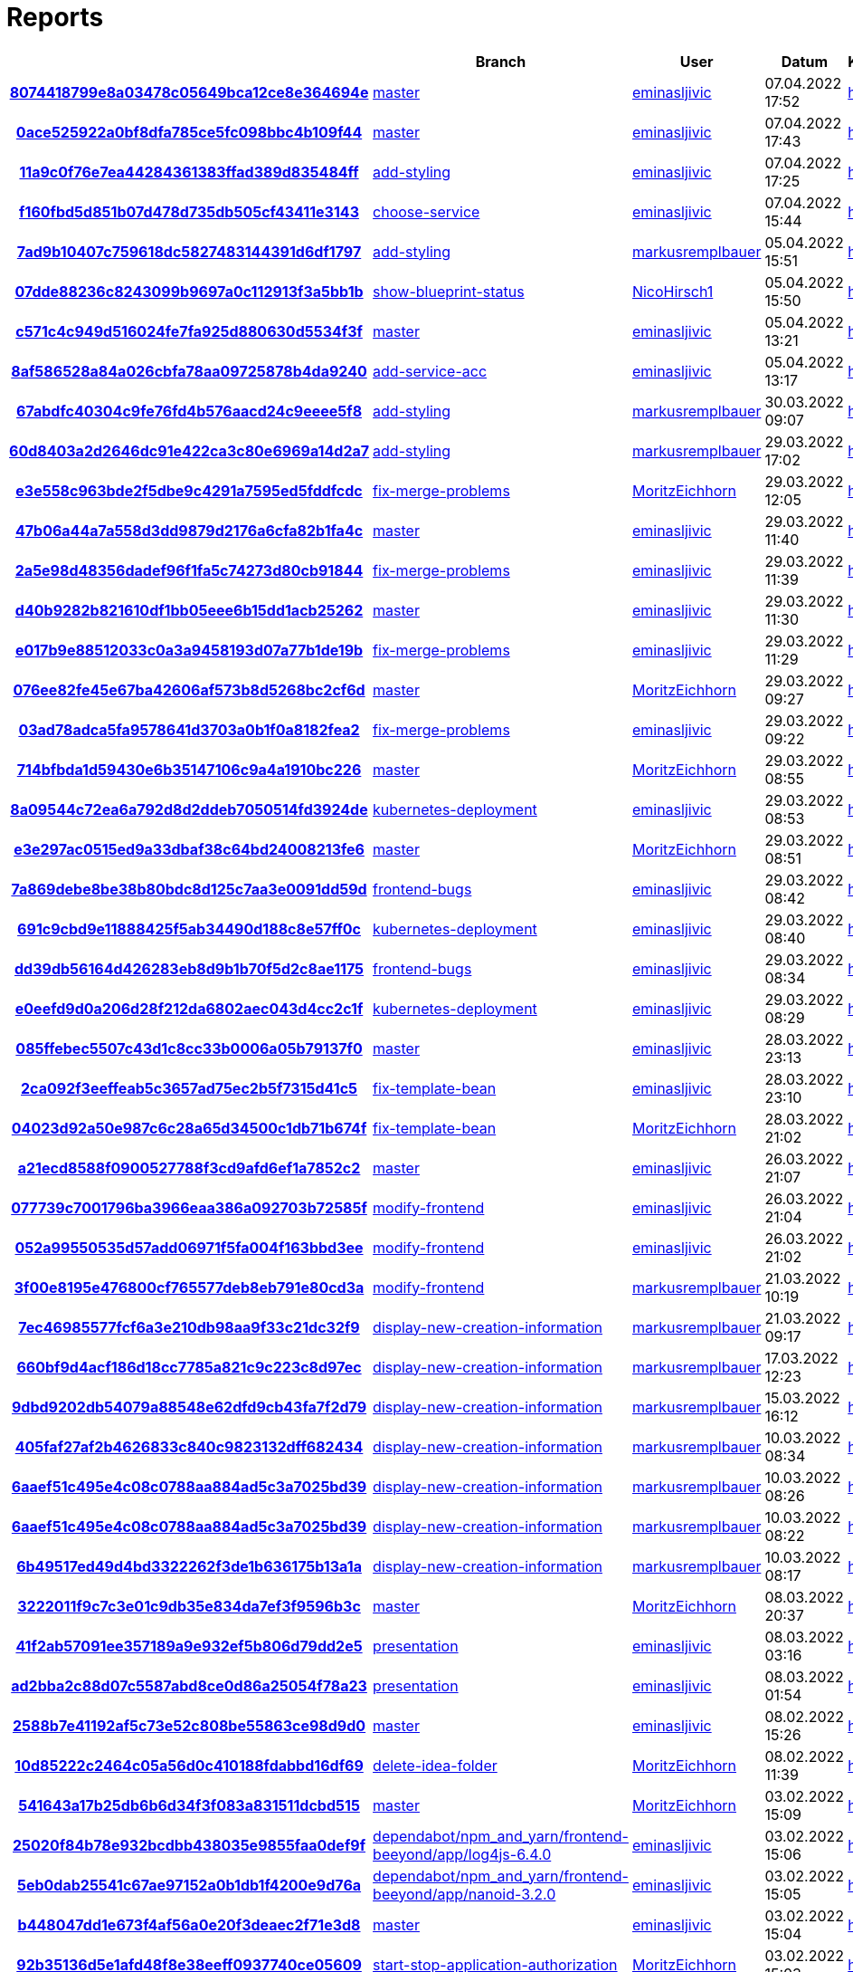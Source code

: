 # Reports
:nofooter:

[options="header", cols="h,1,1,1,1,1,1"]
|===
| | Branch | User | Datum | Karate | Backend | Validation
// insert-new-line-please-here
| link:https://github.com/halilbahar/beeyond/commit/8074418799e8a03478c05649bca12ce8e364694e[8074418799e8a03478c05649bca12ce8e364694e] | link:https://github.com/halilbahar/beeyond[master] | link:https://github.com/eminasljivic[eminasljivic] | 07.04.2022 17:52 | link:8074418799e8a03478c05649bca12ce8e364694e/karate/overview-features.html[hier] | link:8074418799e8a03478c05649bca12ce8e364694e/backend/index.html[hier] | link:8074418799e8a03478c05649bca12ce8e364694e/validation/index.html[hier]
| link:https://github.com/halilbahar/beeyond/commit/0ace525922a0bf8dfa785ce5fc098bbc4b109f44[0ace525922a0bf8dfa785ce5fc098bbc4b109f44] | link:https://github.com/halilbahar/beeyond[master] | link:https://github.com/eminasljivic[eminasljivic] | 07.04.2022 17:43 | link:0ace525922a0bf8dfa785ce5fc098bbc4b109f44/karate/overview-features.html[hier] | link:0ace525922a0bf8dfa785ce5fc098bbc4b109f44/backend/index.html[hier] | link:0ace525922a0bf8dfa785ce5fc098bbc4b109f44/validation/index.html[hier]
| link:https://github.com/halilbahar/beeyond/commit/11a9c0f76e7ea44284361383ffad389d835484ff[11a9c0f76e7ea44284361383ffad389d835484ff] | link:https://github.com/halilbahar/beeyond/tree/add-styling[add-styling] | link:https://github.com/eminasljivic[eminasljivic] | 07.04.2022 17:25 | link:11a9c0f76e7ea44284361383ffad389d835484ff/karate/overview-features.html[hier] | link:11a9c0f76e7ea44284361383ffad389d835484ff/backend/index.html[hier] | link:11a9c0f76e7ea44284361383ffad389d835484ff/validation/index.html[hier]
| link:https://github.com/halilbahar/beeyond/commit/f160fbd5d851b07d478d735db505cf43411e3143[f160fbd5d851b07d478d735db505cf43411e3143] | link:https://github.com/halilbahar/beeyond/tree/choose-service[choose-service] | link:https://github.com/eminasljivic[eminasljivic] | 07.04.2022 15:44 | link:f160fbd5d851b07d478d735db505cf43411e3143/karate/overview-features.html[hier] | link:f160fbd5d851b07d478d735db505cf43411e3143/backend/index.html[hier] | link:f160fbd5d851b07d478d735db505cf43411e3143/validation/index.html[hier]
| link:https://github.com/halilbahar/beeyond/commit/7ad9b10407c759618dc5827483144391d6df1797[7ad9b10407c759618dc5827483144391d6df1797] | link:https://github.com/halilbahar/beeyond/tree/add-styling[add-styling] | link:https://github.com/markusremplbauer[markusremplbauer] | 05.04.2022 15:51 | link:7ad9b10407c759618dc5827483144391d6df1797/karate/overview-features.html[hier] | link:7ad9b10407c759618dc5827483144391d6df1797/backend/index.html[hier] | link:7ad9b10407c759618dc5827483144391d6df1797/validation/index.html[hier]
| link:https://github.com/halilbahar/beeyond/commit/07dde88236c8243099b9697a0c112913f3a5bb1b[07dde88236c8243099b9697a0c112913f3a5bb1b] | link:https://github.com/halilbahar/beeyond/tree/show-blueprint-status[show-blueprint-status] | link:https://github.com/NicoHirsch1[NicoHirsch1] | 05.04.2022 15:50 | link:07dde88236c8243099b9697a0c112913f3a5bb1b/karate/overview-features.html[hier] | link:07dde88236c8243099b9697a0c112913f3a5bb1b/backend/index.html[hier] | link:07dde88236c8243099b9697a0c112913f3a5bb1b/validation/index.html[hier]
| link:https://github.com/halilbahar/beeyond/commit/c571c4c949d516024fe7fa925d880630d5534f3f[c571c4c949d516024fe7fa925d880630d5534f3f] | link:https://github.com/halilbahar/beeyond[master] | link:https://github.com/eminasljivic[eminasljivic] | 05.04.2022 13:21 | link:c571c4c949d516024fe7fa925d880630d5534f3f/karate/overview-features.html[hier] | link:c571c4c949d516024fe7fa925d880630d5534f3f/backend/index.html[hier] | link:c571c4c949d516024fe7fa925d880630d5534f3f/validation/index.html[hier]
| link:https://github.com/halilbahar/beeyond/commit/8af586528a84a026cbfa78aa09725878b4da9240[8af586528a84a026cbfa78aa09725878b4da9240] | link:https://github.com/halilbahar/beeyond/tree/add-service-acc[add-service-acc] | link:https://github.com/eminasljivic[eminasljivic] | 05.04.2022 13:17 | link:8af586528a84a026cbfa78aa09725878b4da9240/karate/overview-features.html[hier] | link:8af586528a84a026cbfa78aa09725878b4da9240/backend/index.html[hier] | link:8af586528a84a026cbfa78aa09725878b4da9240/validation/index.html[hier]
| link:https://github.com/halilbahar/beeyond/commit/67abdfc40304c9fe76fd4b576aacd24c9eeee5f8[67abdfc40304c9fe76fd4b576aacd24c9eeee5f8] | link:https://github.com/halilbahar/beeyond/tree/add-styling[add-styling] | link:https://github.com/markusremplbauer[markusremplbauer] | 30.03.2022 09:07 | link:67abdfc40304c9fe76fd4b576aacd24c9eeee5f8/karate/overview-features.html[hier] | link:67abdfc40304c9fe76fd4b576aacd24c9eeee5f8/backend/index.html[hier] | link:67abdfc40304c9fe76fd4b576aacd24c9eeee5f8/validation/index.html[hier]
| link:https://github.com/halilbahar/beeyond/commit/60d8403a2d2646dc91e422ca3c80e6969a14d2a7[60d8403a2d2646dc91e422ca3c80e6969a14d2a7] | link:https://github.com/halilbahar/beeyond/tree/add-styling[add-styling] | link:https://github.com/markusremplbauer[markusremplbauer] | 29.03.2022 17:02 | link:60d8403a2d2646dc91e422ca3c80e6969a14d2a7/karate/overview-features.html[hier] | link:60d8403a2d2646dc91e422ca3c80e6969a14d2a7/backend/index.html[hier] | link:60d8403a2d2646dc91e422ca3c80e6969a14d2a7/validation/index.html[hier]
| link:https://github.com/halilbahar/beeyond/commit/e3e558c963bde2f5dbe9c4291a7595ed5fddfcdc[e3e558c963bde2f5dbe9c4291a7595ed5fddfcdc] | link:https://github.com/halilbahar/beeyond/tree/fix-merge-problems[fix-merge-problems] | link:https://github.com/MoritzEichhorn[MoritzEichhorn] | 29.03.2022 12:05 | link:e3e558c963bde2f5dbe9c4291a7595ed5fddfcdc/karate/overview-features.html[hier] | link:e3e558c963bde2f5dbe9c4291a7595ed5fddfcdc/backend/index.html[hier] | link:e3e558c963bde2f5dbe9c4291a7595ed5fddfcdc/validation/index.html[hier]
| link:https://github.com/halilbahar/beeyond/commit/47b06a44a7a558d3dd9879d2176a6cfa82b1fa4c[47b06a44a7a558d3dd9879d2176a6cfa82b1fa4c] | link:https://github.com/halilbahar/beeyond[master] | link:https://github.com/eminasljivic[eminasljivic] | 29.03.2022 11:40 | link:47b06a44a7a558d3dd9879d2176a6cfa82b1fa4c/karate/overview-features.html[hier] | link:47b06a44a7a558d3dd9879d2176a6cfa82b1fa4c/backend/index.html[hier] | link:47b06a44a7a558d3dd9879d2176a6cfa82b1fa4c/validation/index.html[hier]
| link:https://github.com/halilbahar/beeyond/commit/2a5e98d48356dadef96f1fa5c74273d80cb91844[2a5e98d48356dadef96f1fa5c74273d80cb91844] | link:https://github.com/halilbahar/beeyond/tree/fix-merge-problems[fix-merge-problems] | link:https://github.com/eminasljivic[eminasljivic] | 29.03.2022 11:39 | link:2a5e98d48356dadef96f1fa5c74273d80cb91844/karate/overview-features.html[hier] | link:2a5e98d48356dadef96f1fa5c74273d80cb91844/backend/index.html[hier] | link:2a5e98d48356dadef96f1fa5c74273d80cb91844/validation/index.html[hier]
| link:https://github.com/halilbahar/beeyond/commit/d40b9282b821610df1bb05eee6b15dd1acb25262[d40b9282b821610df1bb05eee6b15dd1acb25262] | link:https://github.com/halilbahar/beeyond[master] | link:https://github.com/eminasljivic[eminasljivic] | 29.03.2022 11:30 | link:d40b9282b821610df1bb05eee6b15dd1acb25262/karate/overview-features.html[hier] | link:d40b9282b821610df1bb05eee6b15dd1acb25262/backend/index.html[hier] | link:d40b9282b821610df1bb05eee6b15dd1acb25262/validation/index.html[hier]
| link:https://github.com/halilbahar/beeyond/commit/e017b9e88512033c0a3a9458193d07a77b1de19b[e017b9e88512033c0a3a9458193d07a77b1de19b] | link:https://github.com/halilbahar/beeyond/tree/fix-merge-problems[fix-merge-problems] | link:https://github.com/eminasljivic[eminasljivic] | 29.03.2022 11:29 | link:e017b9e88512033c0a3a9458193d07a77b1de19b/karate/overview-features.html[hier] | link:e017b9e88512033c0a3a9458193d07a77b1de19b/backend/index.html[hier] | link:e017b9e88512033c0a3a9458193d07a77b1de19b/validation/index.html[hier]
| link:https://github.com/halilbahar/beeyond/commit/076ee82fe45e67ba42606af573b8d5268bc2cf6d[076ee82fe45e67ba42606af573b8d5268bc2cf6d] | link:https://github.com/halilbahar/beeyond[master] | link:https://github.com/MoritzEichhorn[MoritzEichhorn] | 29.03.2022 09:27 | link:076ee82fe45e67ba42606af573b8d5268bc2cf6d/karate/overview-features.html[hier] | link:076ee82fe45e67ba42606af573b8d5268bc2cf6d/backend/index.html[hier] | link:076ee82fe45e67ba42606af573b8d5268bc2cf6d/validation/index.html[hier]
| link:https://github.com/halilbahar/beeyond/commit/03ad78adca5fa9578641d3703a0b1f0a8182fea2[03ad78adca5fa9578641d3703a0b1f0a8182fea2] | link:https://github.com/halilbahar/beeyond/tree/fix-merge-problems[fix-merge-problems] | link:https://github.com/eminasljivic[eminasljivic] | 29.03.2022 09:22 | link:03ad78adca5fa9578641d3703a0b1f0a8182fea2/karate/overview-features.html[hier] | link:03ad78adca5fa9578641d3703a0b1f0a8182fea2/backend/index.html[hier] | link:03ad78adca5fa9578641d3703a0b1f0a8182fea2/validation/index.html[hier]
| link:https://github.com/halilbahar/beeyond/commit/714bfbda1d59430e6b35147106c9a4a1910bc226[714bfbda1d59430e6b35147106c9a4a1910bc226] | link:https://github.com/halilbahar/beeyond[master] | link:https://github.com/MoritzEichhorn[MoritzEichhorn] | 29.03.2022 08:55 | link:714bfbda1d59430e6b35147106c9a4a1910bc226/karate/overview-features.html[hier] | link:714bfbda1d59430e6b35147106c9a4a1910bc226/backend/index.html[hier] | link:714bfbda1d59430e6b35147106c9a4a1910bc226/validation/index.html[hier]
| link:https://github.com/halilbahar/beeyond/commit/8a09544c72ea6a792d8d2ddeb7050514fd3924de[8a09544c72ea6a792d8d2ddeb7050514fd3924de] | link:https://github.com/halilbahar/beeyond/tree/kubernetes-deployment[kubernetes-deployment] | link:https://github.com/eminasljivic[eminasljivic] | 29.03.2022 08:53 | link:8a09544c72ea6a792d8d2ddeb7050514fd3924de/karate/overview-features.html[hier] | link:8a09544c72ea6a792d8d2ddeb7050514fd3924de/backend/index.html[hier] | link:8a09544c72ea6a792d8d2ddeb7050514fd3924de/validation/index.html[hier]
| link:https://github.com/halilbahar/beeyond/commit/e3e297ac0515ed9a33dbaf38c64bd24008213fe6[e3e297ac0515ed9a33dbaf38c64bd24008213fe6] | link:https://github.com/halilbahar/beeyond[master] | link:https://github.com/MoritzEichhorn[MoritzEichhorn] | 29.03.2022 08:51 | link:e3e297ac0515ed9a33dbaf38c64bd24008213fe6/karate/overview-features.html[hier] | link:e3e297ac0515ed9a33dbaf38c64bd24008213fe6/backend/index.html[hier] | link:e3e297ac0515ed9a33dbaf38c64bd24008213fe6/validation/index.html[hier]
| link:https://github.com/halilbahar/beeyond/commit/7a869debe8be38b80bdc8d125c7aa3e0091dd59d[7a869debe8be38b80bdc8d125c7aa3e0091dd59d] | link:https://github.com/halilbahar/beeyond/tree/frontend-bugs[frontend-bugs] | link:https://github.com/eminasljivic[eminasljivic] | 29.03.2022 08:42 | link:7a869debe8be38b80bdc8d125c7aa3e0091dd59d/karate/overview-features.html[hier] | link:7a869debe8be38b80bdc8d125c7aa3e0091dd59d/backend/index.html[hier] | link:7a869debe8be38b80bdc8d125c7aa3e0091dd59d/validation/index.html[hier]
| link:https://github.com/halilbahar/beeyond/commit/691c9cbd9e11888425f5ab34490d188c8e57ff0c[691c9cbd9e11888425f5ab34490d188c8e57ff0c] | link:https://github.com/halilbahar/beeyond/tree/kubernetes-deployment[kubernetes-deployment] | link:https://github.com/eminasljivic[eminasljivic] | 29.03.2022 08:40 | link:691c9cbd9e11888425f5ab34490d188c8e57ff0c/karate/overview-features.html[hier] | link:691c9cbd9e11888425f5ab34490d188c8e57ff0c/backend/index.html[hier] | link:691c9cbd9e11888425f5ab34490d188c8e57ff0c/validation/index.html[hier]
| link:https://github.com/halilbahar/beeyond/commit/dd39db56164d426283eb8d9b1b70f5d2c8ae1175[dd39db56164d426283eb8d9b1b70f5d2c8ae1175] | link:https://github.com/halilbahar/beeyond/tree/frontend-bugs[frontend-bugs] | link:https://github.com/eminasljivic[eminasljivic] | 29.03.2022 08:34 | link:dd39db56164d426283eb8d9b1b70f5d2c8ae1175/karate/overview-features.html[hier] | link:dd39db56164d426283eb8d9b1b70f5d2c8ae1175/backend/index.html[hier] | link:dd39db56164d426283eb8d9b1b70f5d2c8ae1175/validation/index.html[hier]
| link:https://github.com/halilbahar/beeyond/commit/e0eefd9d0a206d28f212da6802aec043d4cc2c1f[e0eefd9d0a206d28f212da6802aec043d4cc2c1f] | link:https://github.com/halilbahar/beeyond/tree/kubernetes-deployment[kubernetes-deployment] | link:https://github.com/eminasljivic[eminasljivic] | 29.03.2022 08:29 | link:e0eefd9d0a206d28f212da6802aec043d4cc2c1f/karate/overview-features.html[hier] | link:e0eefd9d0a206d28f212da6802aec043d4cc2c1f/backend/index.html[hier] | link:e0eefd9d0a206d28f212da6802aec043d4cc2c1f/validation/index.html[hier]
| link:https://github.com/halilbahar/beeyond/commit/085ffebec5507c43d1c8cc33b0006a05b79137f0[085ffebec5507c43d1c8cc33b0006a05b79137f0] | link:https://github.com/halilbahar/beeyond[master] | link:https://github.com/eminasljivic[eminasljivic] | 28.03.2022 23:13 | link:085ffebec5507c43d1c8cc33b0006a05b79137f0/karate/overview-features.html[hier] | link:085ffebec5507c43d1c8cc33b0006a05b79137f0/backend/index.html[hier] | link:085ffebec5507c43d1c8cc33b0006a05b79137f0/validation/index.html[hier]
| link:https://github.com/halilbahar/beeyond/commit/2ca092f3eeffeab5c3657ad75ec2b5f7315d41c5[2ca092f3eeffeab5c3657ad75ec2b5f7315d41c5] | link:https://github.com/halilbahar/beeyond/tree/fix-template-bean[fix-template-bean] | link:https://github.com/eminasljivic[eminasljivic] | 28.03.2022 23:10 | link:2ca092f3eeffeab5c3657ad75ec2b5f7315d41c5/karate/overview-features.html[hier] | link:2ca092f3eeffeab5c3657ad75ec2b5f7315d41c5/backend/index.html[hier] | link:2ca092f3eeffeab5c3657ad75ec2b5f7315d41c5/validation/index.html[hier]
| link:https://github.com/halilbahar/beeyond/commit/04023d92a50e987c6c28a65d34500c1db71b674f[04023d92a50e987c6c28a65d34500c1db71b674f] | link:https://github.com/halilbahar/beeyond/tree/fix-template-bean[fix-template-bean] | link:https://github.com/MoritzEichhorn[MoritzEichhorn] | 28.03.2022 21:02 | link:04023d92a50e987c6c28a65d34500c1db71b674f/karate/overview-features.html[hier] | link:04023d92a50e987c6c28a65d34500c1db71b674f/backend/index.html[hier] | link:04023d92a50e987c6c28a65d34500c1db71b674f/validation/index.html[hier]
| link:https://github.com/halilbahar/beeyond/commit/a21ecd8588f0900527788f3cd9afd6ef1a7852c2[a21ecd8588f0900527788f3cd9afd6ef1a7852c2] | link:https://github.com/halilbahar/beeyond[master] | link:https://github.com/eminasljivic[eminasljivic] | 26.03.2022 21:07 | link:a21ecd8588f0900527788f3cd9afd6ef1a7852c2/karate/overview-features.html[hier] | link:a21ecd8588f0900527788f3cd9afd6ef1a7852c2/backend/index.html[hier] | link:a21ecd8588f0900527788f3cd9afd6ef1a7852c2/validation/index.html[hier]
| link:https://github.com/halilbahar/beeyond/commit/077739c7001796ba3966eaa386a092703b72585f[077739c7001796ba3966eaa386a092703b72585f] | link:https://github.com/halilbahar/beeyond/tree/modify-frontend[modify-frontend] | link:https://github.com/eminasljivic[eminasljivic] | 26.03.2022 21:04 | link:077739c7001796ba3966eaa386a092703b72585f/karate/overview-features.html[hier] | link:077739c7001796ba3966eaa386a092703b72585f/backend/index.html[hier] | link:077739c7001796ba3966eaa386a092703b72585f/validation/index.html[hier]
| link:https://github.com/halilbahar/beeyond/commit/052a99550535d57add06971f5fa004f163bbd3ee[052a99550535d57add06971f5fa004f163bbd3ee] | link:https://github.com/halilbahar/beeyond/tree/modify-frontend[modify-frontend] | link:https://github.com/eminasljivic[eminasljivic] | 26.03.2022 21:02 | link:052a99550535d57add06971f5fa004f163bbd3ee/karate/overview-features.html[hier] | link:052a99550535d57add06971f5fa004f163bbd3ee/backend/index.html[hier] | link:052a99550535d57add06971f5fa004f163bbd3ee/validation/index.html[hier]
| link:https://github.com/halilbahar/beeyond/commit/3f00e8195e476800cf765577deb8eb791e80cd3a[3f00e8195e476800cf765577deb8eb791e80cd3a] | link:https://github.com/halilbahar/beeyond/tree/modify-frontend[modify-frontend] | link:https://github.com/markusremplbauer[markusremplbauer] | 21.03.2022 10:19 | link:3f00e8195e476800cf765577deb8eb791e80cd3a/karate/overview-features.html[hier] | link:3f00e8195e476800cf765577deb8eb791e80cd3a/backend/index.html[hier] | link:3f00e8195e476800cf765577deb8eb791e80cd3a/validation/index.html[hier]
| link:https://github.com/halilbahar/beeyond/commit/7ec46985577fcf6a3e210db98aa9f33c21dc32f9[7ec46985577fcf6a3e210db98aa9f33c21dc32f9] | link:https://github.com/halilbahar/beeyond/tree/display-new-creation-information[display-new-creation-information] | link:https://github.com/markusremplbauer[markusremplbauer] | 21.03.2022 09:17 | link:7ec46985577fcf6a3e210db98aa9f33c21dc32f9/karate/overview-features.html[hier] | link:7ec46985577fcf6a3e210db98aa9f33c21dc32f9/backend/index.html[hier] | link:7ec46985577fcf6a3e210db98aa9f33c21dc32f9/validation/index.html[hier]
| link:https://github.com/halilbahar/beeyond/commit/660bf9d4acf186d18cc7785a821c9c223c8d97ec[660bf9d4acf186d18cc7785a821c9c223c8d97ec] | link:https://github.com/halilbahar/beeyond/tree/display-new-creation-information[display-new-creation-information] | link:https://github.com/markusremplbauer[markusremplbauer] | 17.03.2022 12:23 | link:660bf9d4acf186d18cc7785a821c9c223c8d97ec/karate/overview-features.html[hier] | link:660bf9d4acf186d18cc7785a821c9c223c8d97ec/backend/index.html[hier] | link:660bf9d4acf186d18cc7785a821c9c223c8d97ec/validation/index.html[hier]
| link:https://github.com/halilbahar/beeyond/commit/9dbd9202db54079a88548e62dfd9cb43fa7f2d79[9dbd9202db54079a88548e62dfd9cb43fa7f2d79] | link:https://github.com/halilbahar/beeyond/tree/display-new-creation-information[display-new-creation-information] | link:https://github.com/markusremplbauer[markusremplbauer] | 15.03.2022 16:12 | link:9dbd9202db54079a88548e62dfd9cb43fa7f2d79/karate/overview-features.html[hier] | link:9dbd9202db54079a88548e62dfd9cb43fa7f2d79/backend/index.html[hier] | link:9dbd9202db54079a88548e62dfd9cb43fa7f2d79/validation/index.html[hier]
| link:https://github.com/halilbahar/beeyond/commit/405faf27af2b4626833c840c9823132dff682434[405faf27af2b4626833c840c9823132dff682434] | link:https://github.com/halilbahar/beeyond/tree/display-new-creation-information[display-new-creation-information] | link:https://github.com/markusremplbauer[markusremplbauer] | 10.03.2022 08:34 | link:405faf27af2b4626833c840c9823132dff682434/karate/overview-features.html[hier] | link:405faf27af2b4626833c840c9823132dff682434/backend/index.html[hier] | link:405faf27af2b4626833c840c9823132dff682434/validation/index.html[hier]
| link:https://github.com/halilbahar/beeyond/commit/6aaef51c495e4c08c0788aa884ad5c3a7025bd39[6aaef51c495e4c08c0788aa884ad5c3a7025bd39] | link:https://github.com/halilbahar/beeyond/tree/display-new-creation-information[display-new-creation-information] | link:https://github.com/markusremplbauer[markusremplbauer] | 10.03.2022 08:26 | link:6aaef51c495e4c08c0788aa884ad5c3a7025bd39/karate/overview-features.html[hier] | link:6aaef51c495e4c08c0788aa884ad5c3a7025bd39/backend/index.html[hier] | link:6aaef51c495e4c08c0788aa884ad5c3a7025bd39/validation/index.html[hier]
| link:https://github.com/halilbahar/beeyond/commit/6aaef51c495e4c08c0788aa884ad5c3a7025bd39[6aaef51c495e4c08c0788aa884ad5c3a7025bd39] | link:https://github.com/halilbahar/beeyond/tree/display-new-creation-information[display-new-creation-information] | link:https://github.com/markusremplbauer[markusremplbauer] | 10.03.2022 08:22 | link:6aaef51c495e4c08c0788aa884ad5c3a7025bd39/karate/overview-features.html[hier] | link:6aaef51c495e4c08c0788aa884ad5c3a7025bd39/backend/index.html[hier] | link:6aaef51c495e4c08c0788aa884ad5c3a7025bd39/validation/index.html[hier]
| link:https://github.com/halilbahar/beeyond/commit/6b49517ed49d4bd3322262f3de1b636175b13a1a[6b49517ed49d4bd3322262f3de1b636175b13a1a] | link:https://github.com/halilbahar/beeyond/tree/display-new-creation-information[display-new-creation-information] | link:https://github.com/markusremplbauer[markusremplbauer] | 10.03.2022 08:17 | link:6b49517ed49d4bd3322262f3de1b636175b13a1a/karate/overview-features.html[hier] | link:6b49517ed49d4bd3322262f3de1b636175b13a1a/backend/index.html[hier] | link:6b49517ed49d4bd3322262f3de1b636175b13a1a/validation/index.html[hier]
| link:https://github.com/halilbahar/beeyond/commit/3222011f9c7c3e01c9db35e834da7ef3f9596b3c[3222011f9c7c3e01c9db35e834da7ef3f9596b3c] | link:https://github.com/halilbahar/beeyond[master] | link:https://github.com/MoritzEichhorn[MoritzEichhorn] | 08.03.2022 20:37 | link:3222011f9c7c3e01c9db35e834da7ef3f9596b3c/karate/overview-features.html[hier] | link:3222011f9c7c3e01c9db35e834da7ef3f9596b3c/backend/index.html[hier] | link:3222011f9c7c3e01c9db35e834da7ef3f9596b3c/validation/index.html[hier]
| link:https://github.com/halilbahar/beeyond/commit/41f2ab57091ee357189a9e932ef5b806d79dd2e5[41f2ab57091ee357189a9e932ef5b806d79dd2e5] | link:https://github.com/halilbahar/beeyond/tree/presentation[presentation] | link:https://github.com/eminasljivic[eminasljivic] | 08.03.2022 03:16 | link:41f2ab57091ee357189a9e932ef5b806d79dd2e5/karate/overview-features.html[hier] | link:41f2ab57091ee357189a9e932ef5b806d79dd2e5/backend/index.html[hier] | link:41f2ab57091ee357189a9e932ef5b806d79dd2e5/validation/index.html[hier]
| link:https://github.com/halilbahar/beeyond/commit/ad2bba2c88d07c5587abd8ce0d86a25054f78a23[ad2bba2c88d07c5587abd8ce0d86a25054f78a23] | link:https://github.com/halilbahar/beeyond/tree/presentation[presentation] | link:https://github.com/eminasljivic[eminasljivic] | 08.03.2022 01:54 | link:ad2bba2c88d07c5587abd8ce0d86a25054f78a23/karate/overview-features.html[hier] | link:ad2bba2c88d07c5587abd8ce0d86a25054f78a23/backend/index.html[hier] | link:ad2bba2c88d07c5587abd8ce0d86a25054f78a23/validation/index.html[hier]
| link:https://github.com/halilbahar/beeyond/commit/2588b7e41192af5c73e52c808be55863ce98d9d0[2588b7e41192af5c73e52c808be55863ce98d9d0] | link:https://github.com/halilbahar/beeyond[master] | link:https://github.com/eminasljivic[eminasljivic] | 08.02.2022 15:26 | link:2588b7e41192af5c73e52c808be55863ce98d9d0/karate/overview-features.html[hier] | link:2588b7e41192af5c73e52c808be55863ce98d9d0/backend/index.html[hier] | link:2588b7e41192af5c73e52c808be55863ce98d9d0/validation/index.html[hier]
| link:https://github.com/halilbahar/beeyond/commit/10d85222c2464c05a56d0c410188fdabbd16df69[10d85222c2464c05a56d0c410188fdabbd16df69] | link:https://github.com/halilbahar/beeyond/tree/delete-idea-folder[delete-idea-folder] | link:https://github.com/MoritzEichhorn[MoritzEichhorn] | 08.02.2022 11:39 | link:10d85222c2464c05a56d0c410188fdabbd16df69/karate/overview-features.html[hier] | link:10d85222c2464c05a56d0c410188fdabbd16df69/backend/index.html[hier] | link:10d85222c2464c05a56d0c410188fdabbd16df69/validation/index.html[hier]
| link:https://github.com/halilbahar/beeyond/commit/541643a17b25db6b6d34f3f083a831511dcbd515[541643a17b25db6b6d34f3f083a831511dcbd515] | link:https://github.com/halilbahar/beeyond[master] | link:https://github.com/MoritzEichhorn[MoritzEichhorn] | 03.02.2022 15:09 | link:541643a17b25db6b6d34f3f083a831511dcbd515/karate/overview-features.html[hier] | link:541643a17b25db6b6d34f3f083a831511dcbd515/backend/index.html[hier] | link:541643a17b25db6b6d34f3f083a831511dcbd515/validation/index.html[hier]
| link:https://github.com/halilbahar/beeyond/commit/25020f84b78e932bcdbb438035e9855faa0def9f[25020f84b78e932bcdbb438035e9855faa0def9f] | link:https://github.com/halilbahar/beeyond/tree/dependabot/npm_and_yarn/frontend-beeyond/app/log4js-6.4.0[dependabot/npm_and_yarn/frontend-beeyond/app/log4js-6.4.0] | link:https://github.com/eminasljivic[eminasljivic] | 03.02.2022 15:06 | link:25020f84b78e932bcdbb438035e9855faa0def9f/karate/overview-features.html[hier] | link:25020f84b78e932bcdbb438035e9855faa0def9f/backend/index.html[hier] | link:25020f84b78e932bcdbb438035e9855faa0def9f/validation/index.html[hier]
| link:https://github.com/halilbahar/beeyond/commit/5eb0dab25541c67ae97152a0b1db1f4200e9d76a[5eb0dab25541c67ae97152a0b1db1f4200e9d76a] | link:https://github.com/halilbahar/beeyond/tree/dependabot/npm_and_yarn/frontend-beeyond/app/nanoid-3.2.0[dependabot/npm_and_yarn/frontend-beeyond/app/nanoid-3.2.0] | link:https://github.com/eminasljivic[eminasljivic] | 03.02.2022 15:05 | link:5eb0dab25541c67ae97152a0b1db1f4200e9d76a/karate/overview-features.html[hier] | link:5eb0dab25541c67ae97152a0b1db1f4200e9d76a/backend/index.html[hier] | link:5eb0dab25541c67ae97152a0b1db1f4200e9d76a/validation/index.html[hier]
| link:https://github.com/halilbahar/beeyond/commit/b448047dd1e673f4af56a0e20f3deaec2f71e3d8[b448047dd1e673f4af56a0e20f3deaec2f71e3d8] | link:https://github.com/halilbahar/beeyond[master] | link:https://github.com/eminasljivic[eminasljivic] | 03.02.2022 15:04 | link:b448047dd1e673f4af56a0e20f3deaec2f71e3d8/karate/overview-features.html[hier] | link:b448047dd1e673f4af56a0e20f3deaec2f71e3d8/backend/index.html[hier] | link:b448047dd1e673f4af56a0e20f3deaec2f71e3d8/validation/index.html[hier]
| link:https://github.com/halilbahar/beeyond/commit/92b35136d5e1afd48f8e38eeff0937740ce05609[92b35136d5e1afd48f8e38eeff0937740ce05609] | link:https://github.com/halilbahar/beeyond/tree/start-stop-application-authorization[start-stop-application-authorization] | link:https://github.com/MoritzEichhorn[MoritzEichhorn] | 03.02.2022 15:03 | link:92b35136d5e1afd48f8e38eeff0937740ce05609/karate/overview-features.html[hier] | link:92b35136d5e1afd48f8e38eeff0937740ce05609/backend/index.html[hier] | link:92b35136d5e1afd48f8e38eeff0937740ce05609/validation/index.html[hier]
| link:https://github.com/halilbahar/beeyond/commit/30d5834657620f65d2b51cd556171021882840b0[30d5834657620f65d2b51cd556171021882840b0] | link:https://github.com/halilbahar/beeyond/tree/dependabot/npm_and_yarn/frontend-beeyond/app/tar-4.4.19[dependabot/npm_and_yarn/frontend-beeyond/app/tar-4.4.19] | link:https://github.com/eminasljivic[eminasljivic] | 02.02.2022 00:08 | link:30d5834657620f65d2b51cd556171021882840b0/karate/overview-features.html[hier] | link:30d5834657620f65d2b51cd556171021882840b0/backend/index.html[hier] | link:30d5834657620f65d2b51cd556171021882840b0/validation/index.html[hier]
| link:https://github.com/halilbahar/beeyond/commit/7123528d651a20f7fdc855f436df3260d7c4e71a[7123528d651a20f7fdc855f436df3260d7c4e71a] | link:https://github.com/halilbahar/beeyond/tree/dependabot/npm_and_yarn/frontend-beeyond/app/socket.io-parser-3.3.2[dependabot/npm_and_yarn/frontend-beeyond/app/socket.io-parser-3.3.2] | link:https://github.com/eminasljivic[eminasljivic] | 01.02.2022 23:53 | link:7123528d651a20f7fdc855f436df3260d7c4e71a/karate/overview-features.html[hier] | link:7123528d651a20f7fdc855f436df3260d7c4e71a/backend/index.html[hier] | link:7123528d651a20f7fdc855f436df3260d7c4e71a/validation/index.html[hier]
| link:https://github.com/halilbahar/beeyond/commit/3ba323f7930db4ade20c1779064160502a59e8d7[3ba323f7930db4ade20c1779064160502a59e8d7] | link:https://github.com/halilbahar/beeyond[master] | link:https://github.com/eminasljivic[eminasljivic] | 01.02.2022 23:46 | link:3ba323f7930db4ade20c1779064160502a59e8d7/karate/overview-features.html[hier] | link:3ba323f7930db4ade20c1779064160502a59e8d7/backend/index.html[hier] | link:3ba323f7930db4ade20c1779064160502a59e8d7/validation/index.html[hier]
| link:https://github.com/halilbahar/beeyond/commit/bebbc2de0020a428159e9dbe52087d19e58eb994[bebbc2de0020a428159e9dbe52087d19e58eb994] | link:https://github.com/halilbahar/beeyond/tree/dependabot/npm_and_yarn/frontend-beeyond/app/follow-redirects-1.14.7[dependabot/npm_and_yarn/frontend-beeyond/app/follow-redirects-1.14.7] | link:https://github.com/eminasljivic[eminasljivic] | 01.02.2022 23:42 | link:bebbc2de0020a428159e9dbe52087d19e58eb994/karate/overview-features.html[hier] | link:bebbc2de0020a428159e9dbe52087d19e58eb994/backend/index.html[hier] | link:bebbc2de0020a428159e9dbe52087d19e58eb994/validation/index.html[hier]
| link:https://github.com/halilbahar/beeyond/commit/1409901e1cb9e3be9b24fa25cde578206acea6a3[1409901e1cb9e3be9b24fa25cde578206acea6a3] | link:https://github.com/halilbahar/beeyond[master] | link:https://github.com/polleichtnermoritz[polleichtnermoritz] | 01.02.2022 23:29 | link:1409901e1cb9e3be9b24fa25cde578206acea6a3/karate/overview-features.html[hier] | link:1409901e1cb9e3be9b24fa25cde578206acea6a3/backend/index.html[hier] | link:1409901e1cb9e3be9b24fa25cde578206acea6a3/validation/index.html[hier]
| link:https://github.com/halilbahar/beeyond/commit/a7691751abe28bb38b2cccb84fa8cf3f13b3da44[a7691751abe28bb38b2cccb84fa8cf3f13b3da44] | link:https://github.com/halilbahar/beeyond/tree/add-oidc-middleware[add-oidc-middleware] | link:https://github.com/polleichtnermoritz[polleichtnermoritz] | 01.02.2022 12:31 | link:a7691751abe28bb38b2cccb84fa8cf3f13b3da44/karate/overview-features.html[hier] | link:a7691751abe28bb38b2cccb84fa8cf3f13b3da44/backend/index.html[hier] | link:a7691751abe28bb38b2cccb84fa8cf3f13b3da44/validation/index.html[hier]
| link:https://github.com/halilbahar/beeyond/commit/51be7dc8d78623c1bcb4ae38e0abebf58e46ce5a[51be7dc8d78623c1bcb4ae38e0abebf58e46ce5a] | link:https://github.com/halilbahar/beeyond/tree/add-oidc-middleware[add-oidc-middleware] | link:https://github.com/polleichtnermoritz[polleichtnermoritz] | 31.01.2022 08:57 | link:51be7dc8d78623c1bcb4ae38e0abebf58e46ce5a/karate/overview-features.html[hier] | link:51be7dc8d78623c1bcb4ae38e0abebf58e46ce5a/backend/index.html[hier] | link:51be7dc8d78623c1bcb4ae38e0abebf58e46ce5a/validation/index.html[hier]
|===
